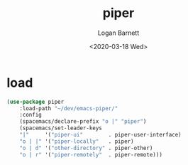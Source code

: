 #+title:     piper
#+author:    Logan Barnett
#+email:     logustus@gmail.com
#+date:      <2020-03-18 Wed>
#+language:  en
#+file_tags:
#+tags:      emacs piper

* load
  #+begin_src emacs-lisp :results none
    (use-package piper
        :load-path "~/dev/emacs-piper/"
        :config
        (spacemacs/declare-prefix "o |" "piper")
        (spacemacs/set-leader-keys
        "|"     '("piper-ui"        . piper-user-interface)
        "o | |" '("piper-locally"   . piper)
        "o | d" '("other-directory" . piper-other)
        "o | r" '("piper-remotely"  . piper-remote)))
  #+end_src
